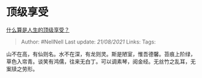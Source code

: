 * 顶级享受
  :PROPERTIES:
  :CUSTOM_ID: 顶级享受
  :END:

[[https://www.zhihu.com/question/56328597/answer/1625527651][什么算是人生的顶级享受？]]

#+BEGIN_QUOTE
  Author: #NellNell Last update: /21/08/2021/ Links: Tags:
#+END_QUOTE

山不在高，有仙则名。水不在深，有龙则灵。斯是陋室，惟吾德馨。苔痕上阶绿，草色入帘青。谈笑有鸿儒，往来无白丁。可以调素琴，阅金经。无丝竹之乱耳，无案牍之劳形。
